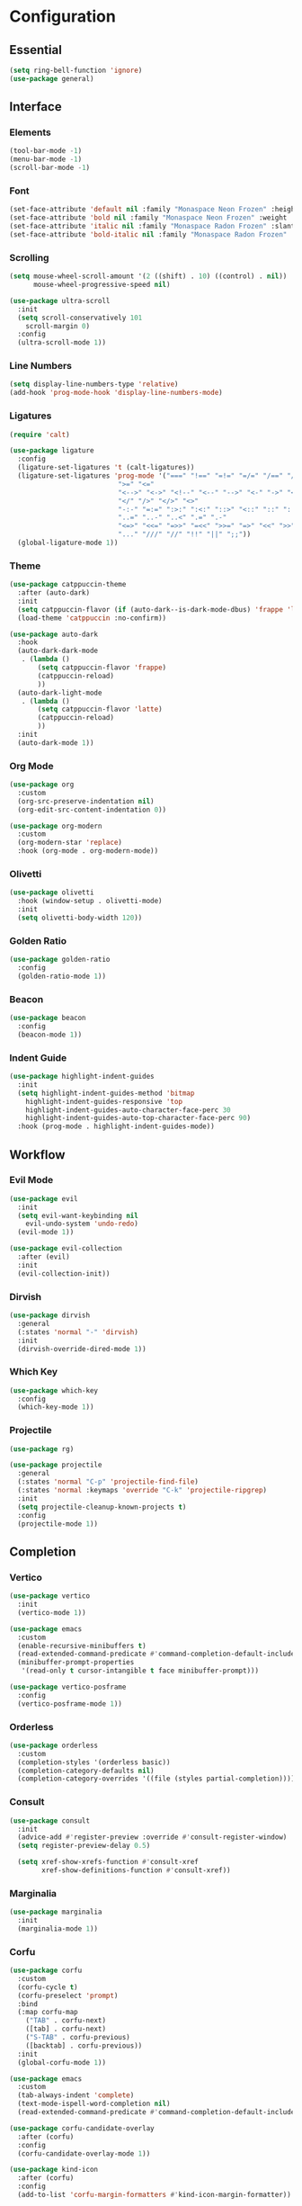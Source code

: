 * Configuration

#+PROPERTY: header-args:emacs-lisp :tangle yes

** Essential

#+begin_src emacs-lisp
(setq ring-bell-function 'ignore)
(use-package general)
#+end_src

** Interface

*** Elements

#+begin_src emacs-lisp
(tool-bar-mode -1)
(menu-bar-mode -1)
(scroll-bar-mode -1)
#+end_src

*** Font

#+begin_src emacs-lisp
(set-face-attribute 'default nil :family "Monaspace Neon Frozen" :height 110)
(set-face-attribute 'bold nil :family "Monaspace Neon Frozen" :weight 'bold)
(set-face-attribute 'italic nil :family "Monaspace Radon Frozen" :slant 'italic)
(set-face-attribute 'bold-italic nil :family "Monaspace Radon Frozen" :slant 'italic :weight 'bold)
#+end_src

*** Scrolling

#+begin_src emacs-lisp
(setq mouse-wheel-scroll-amount '(2 ((shift) . 10) ((control) . nil))
      mouse-wheel-progressive-speed nil)

(use-package ultra-scroll
  :init
  (setq scroll-conservatively 101
	scroll-margin 0)
  :config
  (ultra-scroll-mode 1))
#+end_src

*** Line Numbers

#+begin_src emacs-lisp
(setq display-line-numbers-type 'relative)
(add-hook 'prog-mode-hook 'display-line-numbers-mode)
#+end_src

*** Ligatures

#+begin_src emacs-lisp
(require 'calt)

(use-package ligature
  :config
  (ligature-set-ligatures 't (calt-ligatures))
  (ligature-set-ligatures 'prog-mode '("===" "!==" "=!=" "=/=" "/==" "/=" "#=" "==" "!=" "~~" "=~" "!~"
					       ">=" "<="
					       "<-->" "<->" "<!--" "<--" "-->" "<-" "->" "<~>" "<~~" "~~>" "<~" "~>"
					       "</" "/>" "</>" "<>"
					       "-:-" "=:=" ":>:" ":<:" "::>" "<::" "::" ":::"
					       "..=" "..-" "..<" ".=" ".-"
					       "<=>" "<<=" "=>>" "=<<" ">>=" "=>" "<<" ">>"
					       "..." "///" "//" "!!" "||" ";;"))
  (global-ligature-mode 1))
#+end_src

*** Theme

#+begin_src emacs-lisp
(use-package catppuccin-theme
  :after (auto-dark)
  :init
  (setq catppuccin-flavor (if (auto-dark--is-dark-mode-dbus) 'frappe 'latte))
  (load-theme 'catppuccin :no-confirm))

(use-package auto-dark
  :hook
  (auto-dark-dark-mode
   . (lambda ()
       (setq catppuccin-flavor 'frappe)
       (catppuccin-reload)
       ))
  (auto-dark-light-mode
   . (lambda ()
       (setq catppuccin-flavor 'latte)
       (catppuccin-reload)
       ))
  :init
  (auto-dark-mode 1))
#+end_src

*** Org Mode

#+begin_src emacs-lisp
(use-package org
  :custom
  (org-src-preserve-indentation nil)
  (org-edit-src-content-indentation 0))

(use-package org-modern
  :custom
  (org-modern-star 'replace)
  :hook (org-mode . org-modern-mode))
#+end_src

*** Olivetti

#+begin_src emacs-lisp
(use-package olivetti
  :hook (window-setup . olivetti-mode)
  :init
  (setq olivetti-body-width 120))
#+end_src

*** Golden Ratio

#+begin_src emacs-lisp
(use-package golden-ratio
  :config
  (golden-ratio-mode 1))
#+end_src

*** Beacon

#+begin_src emacs-lisp
(use-package beacon
  :config
  (beacon-mode 1))
#+end_src

*** Indent Guide

#+begin_src emacs-lisp
(use-package highlight-indent-guides
  :init
  (setq highlight-indent-guides-method 'bitmap
	highlight-indent-guides-responsive 'top
	highlight-indent-guides-auto-character-face-perc 30
	highlight-indent-guides-auto-top-character-face-perc 90)
  :hook (prog-mode . highlight-indent-guides-mode))
#+end_src

** Workflow

*** Evil Mode

#+begin_src emacs-lisp
(use-package evil
  :init
  (setq evil-want-keybinding nil
	evil-undo-system 'undo-redo)
  (evil-mode 1))

(use-package evil-collection
  :after (evil)
  :init
  (evil-collection-init))
#+end_src

*** Dirvish

#+begin_src emacs-lisp
(use-package dirvish
  :general
  (:states 'normal "-" 'dirvish)
  :init
  (dirvish-override-dired-mode 1))
#+end_src

*** Which Key

#+begin_src emacs-lisp
(use-package which-key
  :config
  (which-key-mode 1))
#+end_src

*** Projectile

#+begin_src emacs-lisp
(use-package rg)

(use-package projectile
  :general
  (:states 'normal "C-p" 'projectile-find-file)
  (:states 'normal :keymaps 'override "C-k" 'projectile-ripgrep)
  :init
  (setq projectile-cleanup-known-projects t)
  :config
  (projectile-mode 1))
#+end_src

** Completion

*** Vertico

#+begin_src emacs-lisp
(use-package vertico
  :init
  (vertico-mode 1))

(use-package emacs
  :custom
  (enable-recursive-minibuffers t)
  (read-extended-command-predicate #'command-completion-default-include-p)
  (minibuffer-prompt-properties
   '(read-only t cursor-intangible t face minibuffer-prompt)))

(use-package vertico-posframe
  :config
  (vertico-posframe-mode 1))
#+end_src

*** Orderless

#+begin_src emacs-lisp
(use-package orderless
  :custom
  (completion-styles '(orderless basic))
  (completion-category-defaults nil)
  (completion-category-overrides '((file (styles partial-completion)))))
#+end_src

*** Consult

#+begin_src emacs-lisp
(use-package consult
  :init
  (advice-add #'register-preview :override #'consult-register-window)
  (setq register-preview-delay 0.5)

  (setq xref-show-xrefs-function #'consult-xref
        xref-show-definitions-function #'consult-xref))
#+end_src

*** Marginalia

#+begin_src emacs-lisp
(use-package marginalia
  :init
  (marginalia-mode 1))
#+end_src

*** Corfu

#+begin_src emacs-lisp
(use-package corfu
  :custom
  (corfu-cycle t)
  (corfu-preselect 'prompt)
  :bind
  (:map corfu-map
	("TAB" . corfu-next)
	([tab] . corfu-next)
	("S-TAB" . corfu-previous)
	([backtab] . corfu-previous))
  :init
  (global-corfu-mode 1))

(use-package emacs
  :custom
  (tab-always-indent 'complete)
  (text-mode-ispell-word-completion nil)
  (read-extended-command-predicate #'command-completion-default-include-p))
#+end_src

#+begin_src emacs-lisp
(use-package corfu-candidate-overlay
  :after (corfu)
  :config
  (corfu-candidate-overlay-mode 1))
#+end_src

#+begin_src emacs-lisp
(use-package kind-icon
  :after (corfu)
  :config
  (add-to-list 'corfu-margin-formatters #'kind-icon-margin-formatter))
#+end_src

*** Cape

#+begin_src emacs-lisp
(use-package cape
  :init
  (add-hook 'completion-at-point-functions #'cape-dabbrev)
  (add-hook 'completion-at-point-functions #'cape-file)
  (add-hook 'completion-at-point-functions #'cape-elisp-block))
#+end_src

** Languages

#+begin_src emacs-lisp
(defvar lsp-hooks '(c-mode
		    c++-mode))
(defvar format-hooks '(("C" (clang-format))))
#+end_src

*** Rust

#+begin_src emacs-lisp
(use-package rust-mode
  :init
  (setq rust-mode-treesitter-derive t)
  :hook ((rust-mode . (lambda () (setq indent-tabs-mode nil)))
	 (rust-mode . prettify-symbols-mode)))

(add-to-list 'lsp-hooks 'rust-mode)
(add-to-list 'format-hooks ("Rust" (rustfmt)))
#+end_src

*** Nix

#+begin_src emacs-lisp
(use-package nix-mode
  :mode "\\.nix\\'")

(add-to-list 'lsp-hooks 'nix-mode)
(add-to-list 'format-hooks ("Nix" (nixfmt)))
#+end_src

*** LSP

#+begin_src emacs-lisp
(require 'lsp)

(use-package lsp-mode
  :config
  (load-lsp)
  :custom
  (lsp-keymap-prefix "C-c l")
  :hook ((lsp-mode . lsp-enable-which-key-integration)
	 ,@(mapcar (lambda (mode) (cons mode 'lsp)) lsp-hooks))
  :commands lsp)

(use-package lsp-ui
  :init
  (setq lsp-ui-sideline-show-diagnostics t
	lsp-ui-sideline-show-hover t)
  :commands lsp-ui-mode)
#+end_src

*** Formatting

#+begin_src emacs-lisp
(use-package format-all
  :commands format-all-mode
  :hook (prog-mode . format-all-mode)
  :config
  (setq format-all-formatters format-hooks))
#+end_src
